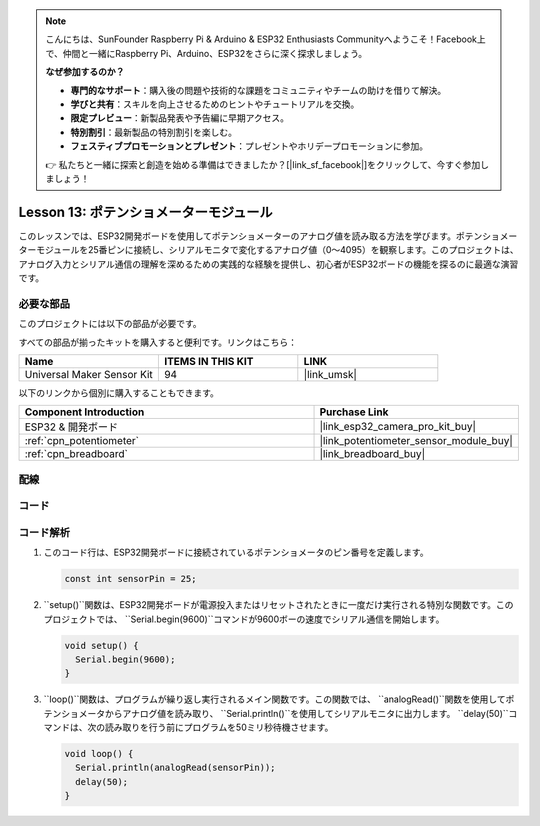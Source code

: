 .. note::

    こんにちは、SunFounder Raspberry Pi & Arduino & ESP32 Enthusiasts Communityへようこそ！Facebook上で、仲間と一緒にRaspberry Pi、Arduino、ESP32をさらに深く探求しましょう。

    **なぜ参加するのか？**

    - **専門的なサポート**：購入後の問題や技術的な課題をコミュニティやチームの助けを借りて解決。
    - **学びと共有**：スキルを向上させるためのヒントやチュートリアルを交換。
    - **限定プレビュー**：新製品発表や予告編に早期アクセス。
    - **特別割引**：最新製品の特別割引を楽しむ。
    - **フェスティブプロモーションとプレゼント**：プレゼントやホリデープロモーションに参加。

    👉 私たちと一緒に探索と創造を始める準備はできましたか？[|link_sf_facebook|]をクリックして、今すぐ参加しましょう！
    
.. _esp32_lesson13_potentiometer:

Lesson 13: ポテンショメーターモジュール
==================================

このレッスンでは、ESP32開発ボードを使用してポテンショメーターのアナログ値を読み取る方法を学びます。ポテンショメーターモジュールを25番ピンに接続し、シリアルモニタで変化するアナログ値（0〜4095）を観察します。このプロジェクトは、アナログ入力とシリアル通信の理解を深めるための実践的な経験を提供し、初心者がESP32ボードの機能を探るのに最適な演習です。

必要な部品
--------------------------

このプロジェクトには以下の部品が必要です。

すべての部品が揃ったキットを購入すると便利です。リンクはこちら：

.. list-table::
    :widths: 20 20 20
    :header-rows: 1

    *   - Name	
        - ITEMS IN THIS KIT
        - LINK
    *   - Universal Maker Sensor Kit
        - 94
        - |link_umsk|

以下のリンクから個別に購入することもできます。

.. list-table::
    :widths: 30 20
    :header-rows: 1

    *   - Component Introduction
        - Purchase Link

    *   - ESP32 & 開発ボード
        - |link_esp32_camera_pro_kit_buy|
    *   - :ref:`cpn_potentiometer`
        - |link_potentiometer_sensor_module_buy|
    *   - :ref:`cpn_breadboard`
        - |link_breadboard_buy|


配線
---------------------------

.. image:: img/Lesson_13_Potentiometer_Module_esp32_bb.png
    :width: 100%


コード
---------------------------

.. raw:: html

    <iframe src=https://create.arduino.cc/editor/sunfounder01/80644221-74b4-4df5-804e-236fdc4ab30e/preview?embed style="height:510px;width:100%;margin:10px 0" frameborder=0></iframe>

コード解析
---------------------------

#. このコード行は、ESP32開発ボードに接続されているポテンショメータのピン番号を定義します。

   .. code-block:: arduino

      const int sensorPin = 25;

#. ``setup()``関数は、ESP32開発ボードが電源投入またはリセットされたときに一度だけ実行される特別な関数です。このプロジェクトでは、 ``Serial.begin(9600)``コマンドが9600ボーの速度でシリアル通信を開始します。

   .. code-block:: arduino

      void setup() {
        Serial.begin(9600);  
      }

#. ``loop()``関数は、プログラムが繰り返し実行されるメイン関数です。この関数では、 ``analogRead()``関数を使用してポテンショメータからアナログ値を読み取り、 ``Serial.println()``を使用してシリアルモニタに出力します。 ``delay(50)``コマンドは、次の読み取りを行う前にプログラムを50ミリ秒待機させます。

   .. code-block:: arduino

      void loop() {
        Serial.println(analogRead(sensorPin));  
        delay(50);
      }

